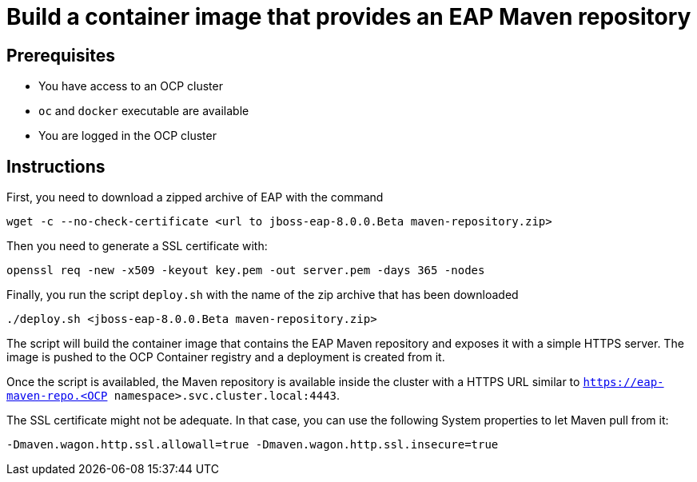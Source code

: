 # Build a container image that provides an EAP Maven repository

## Prerequisites

* You have access to an OCP cluster 
* `oc` and `docker` executable are available
* You are logged in the OCP cluster

## Instructions

First, you need to download a zipped archive of EAP with the command

[source,bash]
----
wget -c --no-check-certificate <url to jboss-eap-8.0.0.Beta maven-repository.zip> 
----

Then you need to generate a SSL certificate with:

[source,bash]
----
openssl req -new -x509 -keyout key.pem -out server.pem -days 365 -nodes
----

Finally, you run the script `deploy.sh` with the name of the zip archive that has been downloaded

[source,bash]
----
./deploy.sh <jboss-eap-8.0.0.Beta maven-repository.zip>
----

The script will build the container image that contains the EAP Maven repository and exposes it with a simple HTTPS server.
The image is pushed to the OCP Container registry and a deployment is created from it.

Once the script is availabled, the Maven repository is available inside the cluster with a HTTPS URL similar to 
`https://eap-maven-repo.<OCP namespace>.svc.cluster.local:4443`.

The SSL certificate might not be adequate. In that case, you can use the following System properties to let Maven pull from it:

[source]
----
-Dmaven.wagon.http.ssl.allowall=true -Dmaven.wagon.http.ssl.insecure=true
----

